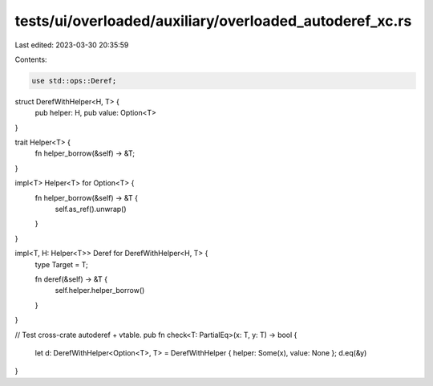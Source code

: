 tests/ui/overloaded/auxiliary/overloaded_autoderef_xc.rs
========================================================

Last edited: 2023-03-30 20:35:59

Contents:

.. code-block:: rs

    use std::ops::Deref;

struct DerefWithHelper<H, T> {
    pub helper: H,
    pub value: Option<T>
}

trait Helper<T> {
    fn helper_borrow(&self) -> &T;
}

impl<T> Helper<T> for Option<T> {
    fn helper_borrow(&self) -> &T {
        self.as_ref().unwrap()
    }
}

impl<T, H: Helper<T>> Deref for DerefWithHelper<H, T> {
    type Target = T;

    fn deref(&self) -> &T {
        self.helper.helper_borrow()
    }
}

// Test cross-crate autoderef + vtable.
pub fn check<T: PartialEq>(x: T, y: T) -> bool {
    let d: DerefWithHelper<Option<T>, T> = DerefWithHelper { helper: Some(x), value: None };
    d.eq(&y)
}


